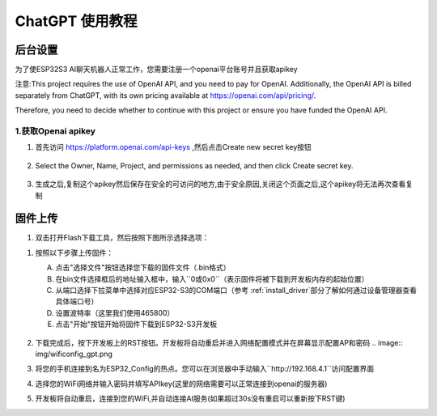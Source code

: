 .. _chatgpt:

==============================================
ChatGPT 使用教程
==============================================

后台设置
==============================================

为了使ESP32S3 AI聊天机器人正常工作，您需要注册一个openai平台账号并且获取apikey 

注意:This project requires the use of OpenAI API, and you need to pay for OpenAI. Additionally, the OpenAI API is billed separately from ChatGPT, with its own pricing available at https://openai.com/api/pricing/.

Therefore, you need to decide whether to continue with this project or ensure you have funded the OpenAI API.

1.获取Openai apikey
------------------------------------------

1. 首先访问 https://platform.openai.com/api-keys ,然后点击Create new secret key按钮

.. figure:: img/api1.png
   :align: center

2. Select the Owner, Name, Project, and permissions as needed, and then click Create secret key.

.. figure:: img/api2.png
   :align: center

3. 生成之后,复制这个apikey然后保存在安全的可访问的地方,由于安全原因,关闭这个页面之后,这个apikey将无法再次查看复制

.. figure:: img/api3.png
   :align: center

.. _OAI_firmware_upload:

固件上传
===============

1. 双击打开Flash下载工具，然后按照下图所示选择选项：

.. list-table::
   :widths: 50 50
   :header-rows: 0

   * - .. figure:: img/flashtool1.png
          :width: 100%


1. 按照以下步骤上传固件：

   A. 点击"选择文件"按钮选择您下载的固件文件（.bin格式）
   B. 在bin文件选择框后的地址输入框中，输入``0或0x0``（表示固件将被下载到开发板内存的起始位置）
   C. 从端口选择下拉菜单中选择对应ESP32-S3的COM端口（参考 :ref:`install_driver`部分了解如何通过设备管理器查看具体端口号）
   D. 设置波特率（这里我们使用465800）
   E. 点击"开始"按钮开始将固件下载到ESP32-S3开发板

   .. figure:: img/flashtool2.png
      :align: center
      :width: 80%

   .. figure:: img/flash_gpt.png
      :align: center
      :width: 80%

2. 下载完成后，按下开发板上的RST按钮。开发板将自动重启并进入网络配置模式并在屏幕显示配置AP和密码
   .. image:: img/wificonfig_gpt.png
3. 将您的手机连接到名为ESP32_Config的热点。您可以在浏览器中手动输入``http://192.168.4.1``访问配置界面
4. 选择您的WiFi网络并输入密码并填写APIkey(这里的网络需要可以正常连接到openai的服务器)
5. 开发板将自动重启，连接到您的WiFi,并自动连接AI服务(如果超过30s没有重启可以重新按下RST键)

.. image:: img/main_gpt.png